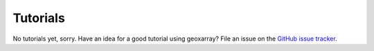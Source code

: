 Tutorials
=========

No tutorials yet, sorry. Have an idea for a good tutorial using geoxarray? File
an issue on the
`GitHub issue tracker <https://github.com/geoxarray/geoxarray/issues>`_.